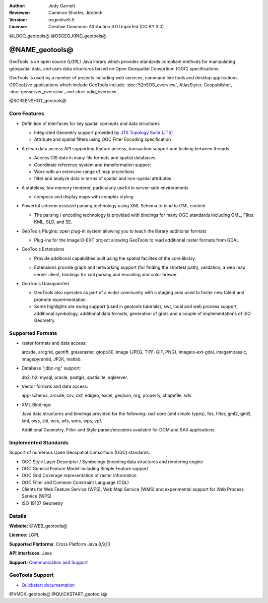 :Author: Jody Garnett
:Reviewer: Cameron Shorter, Jirotech
:Version: osgeolive5.5
:License: Creative Commons Attribution 3.0 Unported (CC BY 3.0)

@LOGO_geotools@
@OSGEO_KIND_geotools@


@NAME_geotools@
================================================================================

GeoTools is an open source (LGPL) Java library which provides standards compliant methods for manipulating geospatial data, and uses data structures based on Open Geospatial Consortium (OGC) specifications.

GeoTools is used by a number of projects including web services, command line tools and desktop applications. OSGeoLive applications which include GeoTools include:
:doc:`52nSOS_overview`, AtlasStyler, Geopublisher, :doc:`geoserver_overview`, and :doc:`udig_overview`.

@SCREENSHOT_geotools@

Core Features
--------------------------------------------------------------------------------

* Definition of interfaces for key spatial concepts and data structures

  * Integrated Geometry support provided by `JTS Topology Suite (JTS) <https://sourceforge.net/projects/jts-topo-suite/>`_
  * Attribute and spatial filters using OGC Filter Encoding specification

* A clean data access API supporting feature access, transaction support and locking between threads

  * Access GIS data in many file formats and spatial databases
  * Coordinate reference system and transformation support
  * Work with an extensive range of map projections
  * filter and analyze data in terms of spatial and non-spatial attributes

* A stateless, low memory renderer, particularly useful in server-side environments.

  * compose and display maps with complex styling

* Powerful *schema assisted* parsing technology using XML Schema to bind to GML content

  * The parsing / encoding technology is provided with bindings for many OGC standards including GML, Filter, KML, SLD, and SE.

* GeoTools Plugins: open plug-in system allowing you to teach the library additional formats

  * Plug-ins for the ImageIO-EXT project allowing GeoTools to read additional raster formats from GDAL

* GeoTools Extensions

  * Provide additional capabilities built using the spatial facilites of the core library.

  .. image:: /images/projects/geotools/geotools-extension.png
     :alt: Extensions built using the GeoTools library

  * Extensions provide graph and networking support (for finding the shortest path), validation, a web map server client, bindings for xml parsing and encoding and color brewer.

* GeoTools Unsupported

  * GeoTools also operates as part of a wider community with a staging area used to foster new talent and promote experimentation.

  * Some highlights are swing support (used in geotools tutorials), swt, local and web process support, additional symbology, additional data formats, generation of grids and a couple of implementations of ISO Geometry.

Supported Formats
-----------------

* raster formats and data access:

  arcsde, arcgrid, geotiff, grassraster, gtopo30, image (JPEG, TIFF, GIF, PNG), imageio-ext-gdal, imagemoasaic, imagepyramid, JP2K, matlab.

* Database "jdbc-ng" support:

  db2, h2, mysql, oracle, postgis, spatialite, sqlserver.

* Vector formats and data access:

  app-schema, arcsde, csv, dxf, edigeo, excel, geojson, org, property, shapefile, wfs.

* XML Bindings:

  Java data structures and bindings provided for the following:
  xsd-core (xml simple types), fes, filter, gml2, gml3, kml, ows, sld, wcs, wfs, wms, wps, vpf.

  Additional Geometry, Filter and Style parser/encoders available for DOM and SAX applications.

Implemented Standards
--------------------------------------------------------------------------------

Support of numerous Open Geospatial Consortium (OGC) standards:

* OGC Style Layer Descriptor / Symbology Encoding data structures and rendering engine
* OGC General Feature Model including Simple Feature support
* OGC Grid Coverage representation of raster information
* OGC Filter and Common Constraint Language (CQL)
* Clients for Web Feature Service (WFS), Web Map Service (WMS) and experimental support for Web Process Service (WPS)
* ISO 19107 Geometry

Details
--------------------------------------------------------------------------------

**Website:** @WEB_geotools@

**Licence:** LGPL

**Supported Platforms:** Cross Platform Java 8,9,10

**API Interfaces:** Java

**Support:** `Communication and Support <https://docs.geotools.org/latest/userguide/welcome/support.html>`_

GeoTools Support
--------------------------------------------------------------------------------

* `Quickstart documentation <https://docs.geotools.org/latest/userguide/tutorial/quickstart/index.html>`_

@VMDK_geotools@
@QUICKSTART_geotools@

.. presentation-note
    GeoTools is used by most Java based Geospatial applications. It provides standards based geospatial data structures, connectors to numerous data stores, data manipulation and rendering functionality.
